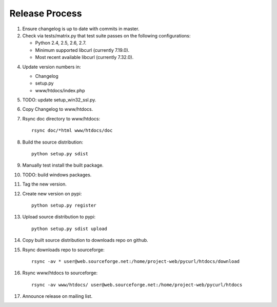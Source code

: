 Release Process
===============

1. Ensure changelog is up to date with commits in master.
2. Check via tests/matrix.py that test suite passes on the following
   configurations:

   - Python 2.4, 2.5, 2.6, 2.7.
   - Minimum supported libcurl (currently 7.19.0).
   - Most recent available libcurl (currently 7.32.0).

4. Update version numbers in:

   - Changelog
   - setup.py
   - www/htdocs/index.php

5. TODO: update setup_win32_ssl.py.
6. Copy Changelog to www/htdocs.
7. Rsync doc directory to www/htdocs::

        rsync doc/*html www/htdocs/doc

8. Build the source distribution::

        python setup.py sdist

9. Manually test install the built package.
10. TODO: build windows packages.
11. Tag the new version.
12. Create new version on pypi::

        python setup.py register

13. Upload source distribution to pypi::

        python setup.py sdist upload

14. Copy built source distribution to downloads repo on github.
15. Rsync downloads repo to sourceforge::

        rsync -av * user@web.sourceforge.net:/home/project-web/pycurl/htdocs/download

16. Rsync www/htdocs to sourceforge::

        rsync -av www/htdocs/ user@web.sourceforge.net:/home/project-web/pycurl/htdocs

17. Announce release on mailing list.
